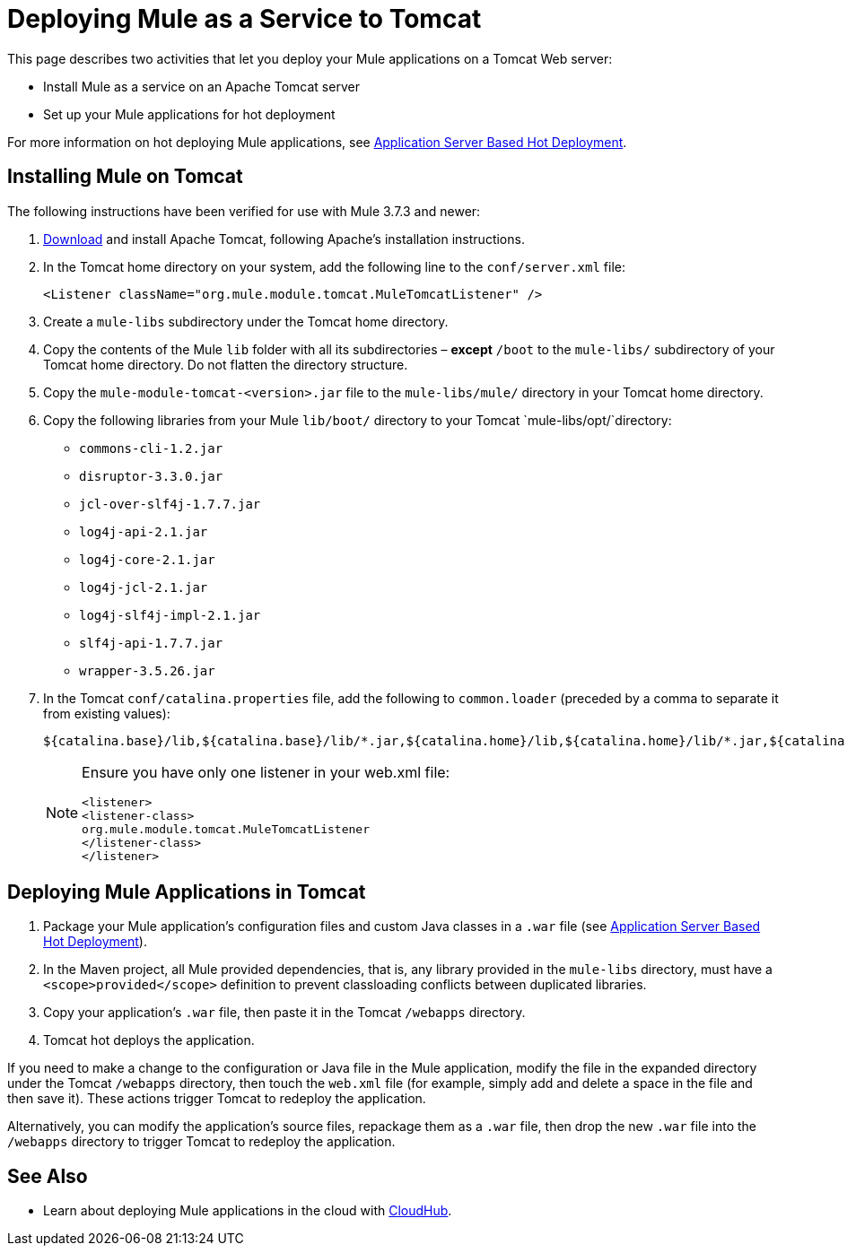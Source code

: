 = Deploying Mule as a Service to Tomcat
:keywords: deploy, deploying, tomcat

This page describes two activities that let you deploy your Mule applications on a Tomcat Web server:

* Install Mule as a service on an Apache Tomcat server 

* Set up your Mule applications for hot deployment

For more information on hot deploying Mule applications, see link:/mule-user-guide/v/3.8/application-server-based-hot-deployment[Application Server Based Hot Deployment].

== Installing Mule on Tomcat

The following instructions have been verified for use with Mule 3.7.3 and newer:

. link:http://tomcat.apache.org[Download] and install Apache Tomcat, following Apache's installation instructions.
. In the Tomcat home directory on your system, add the following line to the `conf/server.xml` file:
+
[source, xml]
----
<Listener className="org.mule.module.tomcat.MuleTomcatListener" />
----
+
. Create a `mule-libs` subdirectory under the Tomcat home directory.
. Copy the contents of the Mule `lib` folder with all its subdirectories – *except* `/boot` to the `mule-libs/` subdirectory of your Tomcat home directory. Do not flatten the directory structure.
. Copy the `mule-module-tomcat-<version>.jar` file to the `mule-libs/mule/` directory in your Tomcat home directory.
. Copy the following libraries from your Mule `lib/boot/` directory to your Tomcat `mule-libs/opt/`directory:

* `commons-cli-1.2.jar`
* `disruptor-3.3.0.jar`
* `jcl-over-slf4j-1.7.7.jar`
* `log4j-api-2.1.jar`
* `log4j-core-2.1.jar`
* `log4j-jcl-2.1.jar`
* `log4j-slf4j-impl-2.1.jar`
* `slf4j-api-1.7.7.jar`
* `wrapper-3.5.26.jar`
. In the Tomcat `conf/catalina.properties` file, add the following to `common.loader` (preceded by a comma to separate it from existing values):
+
[source]
----
${catalina.base}/lib,${catalina.base}/lib/*.jar,${catalina.home}/lib,${catalina.home}/lib/*.jar,${catalina.home}/mule-libs/user/*.jar,${catalina.home}/mule-libs/mule/*.jar,${catalina.home}/mule-libs/opt/*.jar,${catalina.home}/mule-libs/endorsed/*.jar 
----
+
[NOTE]
====
Ensure you have only one listener in your web.xml file:

[source,xml,linenums]
----
<listener> 
<listener-class> 
org.mule.module.tomcat.MuleTomcatListener 
</listener-class> 
</listener> 
----
====

== Deploying Mule Applications in Tomcat

. Package your Mule application's configuration files and custom Java classes in a `.war` file (see link:/mule-user-guide/v/3.8/application-server-based-hot-deployment[Application Server Based Hot Deployment]).
. In the Maven project, all Mule provided dependencies, that is, any library provided in the `mule-libs` directory, must have a `<scope>provided</scope>` definition to prevent classloading conflicts between duplicated libraries.
. Copy your application's `.war` file, then paste it in the Tomcat `/webapps` directory.
. Tomcat hot deploys the application.

If you need to make a change to the configuration or Java file in the Mule application, modify the file in the expanded directory under the Tomcat `/webapps` directory, then touch the `web.xml` file (for example, simply add and delete a space in the file and then save it). These actions trigger Tomcat to redeploy the application.

Alternatively, you can modify the application's source files, repackage them as a `.war` file, then drop the new `.war` file into the `/webapps` directory to trigger Tomcat to redeploy the application.

== See Also

* Learn about deploying Mule applications in the cloud with link:/runtime-manager/cloudhub[CloudHub].




